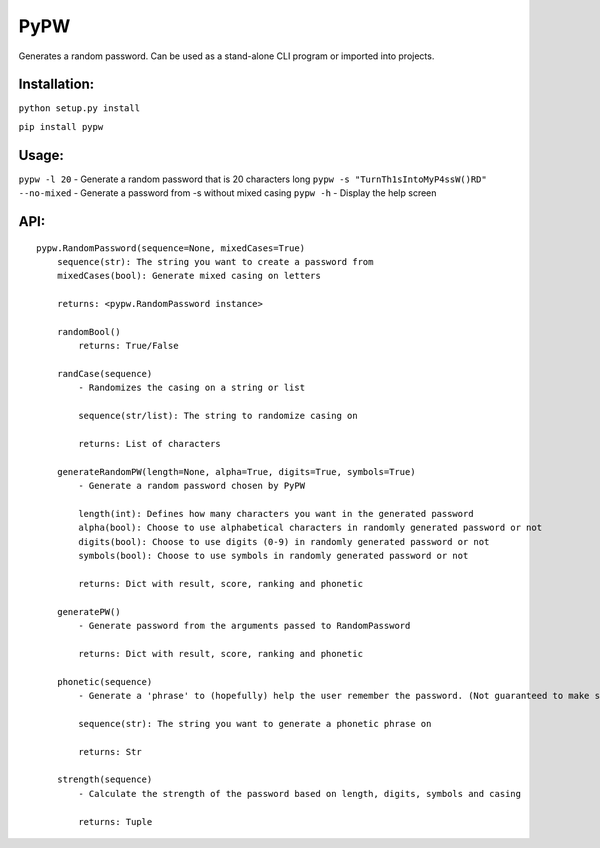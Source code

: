 PyPW
====

Generates a random password. Can be used as a stand-alone CLI program or
imported into projects.

Installation:
~~~~~~~~~~~~~

``python setup.py install``

``pip install pypw``

Usage:
~~~~~~

``pypw -l 20`` - Generate a random password that is 20 characters long
``pypw -s "TurnTh1sIntoMyP4ssW()RD" --no-mixed`` - Generate a password
from -s without mixed casing ``pypw -h`` - Display the help screen

API:
~~~~

::

    pypw.RandomPassword(sequence=None, mixedCases=True)
        sequence(str): The string you want to create a password from
        mixedCases(bool): Generate mixed casing on letters

        returns: <pypw.RandomPassword instance>

        randomBool()
            returns: True/False

        randCase(sequence)
            - Randomizes the casing on a string or list

            sequence(str/list): The string to randomize casing on

            returns: List of characters

        generateRandomPW(length=None, alpha=True, digits=True, symbols=True)
            - Generate a random password chosen by PyPW

            length(int): Defines how many characters you want in the generated password
            alpha(bool): Choose to use alphabetical characters in randomly generated password or not
            digits(bool): Choose to use digits (0-9) in randomly generated password or not
            symbols(bool): Choose to use symbols in randomly generated password or not

            returns: Dict with result, score, ranking and phonetic

        generatePW()
            - Generate password from the arguments passed to RandomPassword

            returns: Dict with result, score, ranking and phonetic

        phonetic(sequence)
            - Generate a 'phrase' to (hopefully) help the user remember the password. (Not guaranteed to make sense!)

            sequence(str): The string you want to generate a phonetic phrase on

            returns: Str

        strength(sequence)
            - Calculate the strength of the password based on length, digits, symbols and casing

            returns: Tuple
